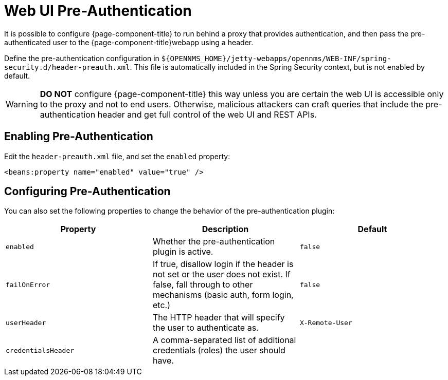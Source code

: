 [[ga-role-user-management-pre-authentication]]
= Web UI Pre-Authentication

It is possible to configure {page-component-title} to run behind a proxy that provides authentication, and then pass the pre-authenticated user to the {page-component-title}webapp using a header.

Define the pre-authentication configuration in `$\{OPENNMS_HOME}/jetty-webapps/opennms/WEB-INF/spring-security.d/header-preauth.xml`. This file is automatically included in the Spring Security context, but is not enabled by default.

WARNING: *DO NOT* configure {page-component-title} this way unless you are certain the web UI is accessible only to the proxy and not to end users.
	Otherwise, malicious attackers can craft queries that include the pre-authentication header and get full control of the web UI and REST APIs.

== Enabling Pre-Authentication

Edit the `header-preauth.xml` file, and set the `enabled` property:

[source,xml]
----
<beans:property name="enabled" value="true" />
----

== Configuring Pre-Authentication

You can also set the following properties to change the behavior of the pre-authentication plugin:

[options="header",frame="topbot",grid="none"]
|====
|Property|Description|Default
|`enabled`|Whether the pre-authentication plugin is active.|`false`
|`failOnError`|If true, disallow login if the header is not set or the user does not exist. If false, fall through to other mechanisms (basic auth, form login, etc.)|`false`
|`userHeader`|The HTTP header that will specify the user to authenticate as.|`X-Remote-User`
|`credentialsHeader`|A comma-separated list of additional credentials (roles) the user should have.|
|====
